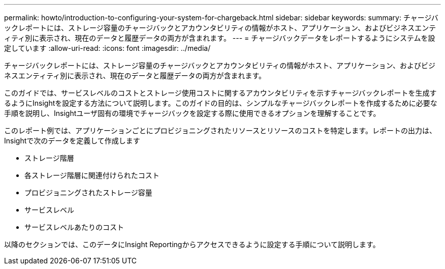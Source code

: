 ---
permalink: howto/introduction-to-configuring-your-system-for-chargeback.html 
sidebar: sidebar 
keywords:  
summary: チャージバックレポートには、ストレージ容量のチャージバックとアカウンタビリティの情報がホスト、アプリケーション、およびビジネスエンティティ別に表示され、現在のデータと履歴データの両方が含まれます。 
---
= チャージバックデータをレポートするようにシステムを設定しています
:allow-uri-read: 
:icons: font
:imagesdir: ../media/


[role="lead"]
チャージバックレポートには、ストレージ容量のチャージバックとアカウンタビリティの情報がホスト、アプリケーション、およびビジネスエンティティ別に表示され、現在のデータと履歴データの両方が含まれます。

このガイドでは、サービスレベルのコストとストレージ使用コストに関するアカウンタビリティを示すチャージバックレポートを生成するようにInsightを設定する方法について説明します。このガイドの目的は、シンプルなチャージバックレポートを作成するために必要な手順を説明し、Insightユーザ固有の環境でチャージバックを設定する際に使用できるオプションを理解することです。

このレポート例では、アプリケーションごとにプロビジョニングされたリソースとリソースのコストを特定します。レポートの出力は、Insightで次のデータを定義して作成します

* ストレージ階層
* 各ストレージ階層に関連付けられたコスト
* プロビジョニングされたストレージ容量
* サービスレベル
* サービスレベルあたりのコスト


以降のセクションでは、このデータにInsight Reportingからアクセスできるように設定する手順について説明します。
